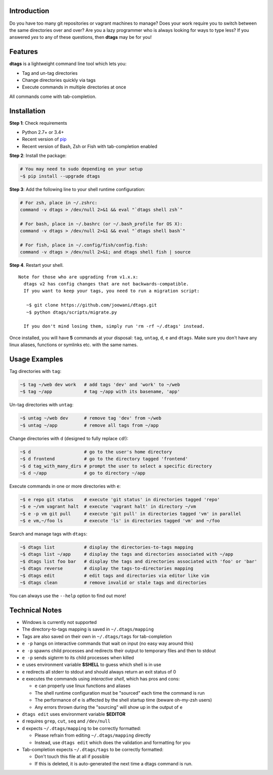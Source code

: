 Introduction
============

Do you have too many git repositories or vagrant machines to manage?
Does your work require you to switch between the same directories over
and over? Are you a lazy programmer who is always looking for ways to 
type less? If you answered *yes* to any of these questions, then **dtags**
may be for you!

Features
========

**dtags** is a lightweight command line tool which lets you:

-  Tag and un-tag directories
-  Change directories quickly via tags
-  Execute commands in multiple directories at once

All commands come with tab-completion.

Installation
============

**Step 1**: Check requirements

-  Python 2.7+ or 3.4+
-  Recent version of `pip <https://pip.pypa.io>`__
-  Recent version of Bash, Zsh or Fish with tab-completion enabled

**Step 2**: Install the package:

.. code:: bash

    # You may need to sudo depending on your setup
    ~$ pip install --upgrade dtags

**Step 3**: Add the following line to your shell runtime configuration:

.. code:: bash

    # For zsh, place in ~/.zshrc:
    command -v dtags > /dev/null 2>&1 && eval "`dtags shell zsh`"

    # For bash, place in ~/.bashrc (or ~/.bash_profile for OS X):
    command -v dtags > /dev/null 2>&1 && eval "`dtags shell bash`"

    # For fish, place in ~/.config/fish/config.fish:
    command -v dtags > /dev/null 2>&1; and dtags shell fish | source

**Step 4**. Restart your shell.

::

    Note for those who are upgrading from v1.x.x:
      dtags v2 has config changes that are not backwards-compatible.
      If you want to keep your tags, you need to run a migration script:
      
       ~$ git clone https://github.com/joowani/dtags.git
       ~$ python dtags/scripts/migrate.py
       
      If you don't mind losing them, simply run 'rm -rf ~/.dtags' instead.

Once installed, you will have **5** commands at your disposal: ``tag``,
``untag``, ``d``, ``e`` and ``dtags``. Make sure you don't have any
linux aliases, functions or symlinks etc. with the same names.

Usage Examples
==============

Tag directories with ``tag``:

.. code:: bash

    ~$ tag ~/web dev work   # add tags 'dev' and 'work' to ~/web
    ~$ tag ~/app            # tag ~/app with its basename, 'app'

Un-tag directories with ``untag``:

.. code:: bash

    ~$ untag ~/web dev      # remove tag 'dev' from ~/web
    ~$ untag ~/app          # remove all tags from ~/app 

Change directories with ``d`` (designed to fully replace ``cd``!):

.. code:: bash

    ~$ d                    # go to the user's home directory 
    ~$ d frontend           # go to the directory tagged 'frontend'
    ~$ d tag_with_many_dirs # prompt the user to select a specific directory         
    ~$ d ~/app              # go to directory ~/app

Execute commands in one or more directories with ``e``:

.. code:: bash

    ~$ e repo git status    # execute 'git status' in directories tagged 'repo'
    ~$ e ~/vm vagrant halt  # execute 'vagrant halt' in directory ~/vm
    ~$ e -p vm git pull     # execute 'git pull' in directories tagged 'vm' in parallel
    ~$ e vm,~/foo ls        # execute 'ls' in directories tagged 'vm' and ~/foo

Search and manage tags with ``dtags``:

.. code:: bash

    ~$ dtags list           # display the directories-to-tags mapping
    ~$ dtags list ~/app     # display the tags and directories associated with ~/app
    ~$ dtags list foo bar   # display the tags and directories associated with 'foo' or 'bar'
    ~$ dtags reverse        # display the tags-to-directories mapping
    ~$ dtags edit           # edit tags and directories via editor like vim
    ~$ dtags clean          # remove invalid or stale tags and directories

You can always use the ``--help`` option to find out more!

Technical Notes
===============

-  Windows is currently not supported
-  The directory-to-tags mapping is saved in ``~/.dtags/mapping``
-  Tags are also saved on their own in ``~/.dtags/tags`` for
   tab-completion
-  ``e -p`` hangs on interactive commands that wait on input (no easy
   way around this)
-  ``e -p`` spawns child processes and redirects their output to
   temporary files and then to stdout
-  ``e -p`` sends *sigterm* to its child processes when killed
-  ``e`` uses environment variable **$SHELL** to guess which shell is in
   use
-  ``e`` redirects all stderr to stdout and should always return an exit
   status of 0
-  ``e`` executes the commands using *interactive shell*, which has pros
   and cons:

   -  ``e`` can properly use linux functions and aliases
   -  The shell runtime configuration must be "sourced" each time the
      command is run
   -  The performance of ``e`` is affected by the shell startup time
      (beware oh-my-zsh users)
   -  Any errors thrown during the "sourcing" will show up in the output
      of ``e``

-  ``dtags edit`` uses environment variable **$EDITOR**
-  ``d`` requires ``grep``, ``cut``, ``seq`` and ``/dev/null``
-  ``d`` expects ``~/.dtags/mapping`` to be correctly formatted:

   -  Please refrain from editing ``~/.dtags/mapping`` directly
   -  Instead, use ``dtags edit`` which does the validation and
      formatting for you

-  Tab-completion expects ``~/.dtags/tags`` to be correctly formatted:

   -  Don't touch this file at all if possible
   -  If this is deleted, it is auto-generated the next time a dtags
      command is run.
